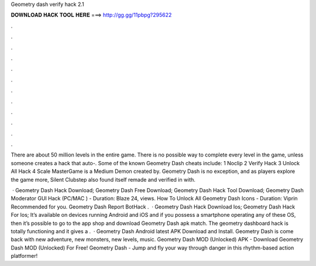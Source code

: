 Geometry dash verify hack 2.1



𝐃𝐎𝐖𝐍𝐋𝐎𝐀𝐃 𝐇𝐀𝐂𝐊 𝐓𝐎𝐎𝐋 𝐇𝐄𝐑𝐄 ===> http://gg.gg/11pbpg?295622



.



.



.



.



.



.



.



.



.



.



.



.

There are about 50 million levels in the entire game. There is no possible way to complete every level in the game, unless someone creates a hack that auto-. Some of the known Geometry Dash cheats include: 1 Noclip 2 Verify Hack 3 Unlock All Hack 4 Scale MasterGame is a Medium Demon created by. Geometry Dash is no exception, and as players explore the game more, Silent Clubstep also found itself remade and verified in with.

 · Geometry Dash Hack Download; Geometry Dash Free Download; Geometry Dash Hack Tool Download; Geometry Dash Moderator GUI Hack (PC/MAC ) - Duration: Blaze 24, views. How To Unlock All Geometry Dash Icons - Duration: Viprin Recommended for you. Geometry Dash Report BotHack .  · Geometry Dash Hack Download Ios; Geometry Dash Hack For Ios; It’s available on devices running Android and iOS and if you possess a smartphone operating any of these OS, then it’s possible to go to the app shop and download Geometry Dash apk match. The geometry dashboard hack is totally functioning and it gives a .  · Geometry Dash Android latest APK Download and Install. Geometry Dash is come back with new adventure, new monsters, new levels, music. Geometry Dash MOD (Unlocked) APK - Download Geometry Dash MOD (Unlocked) For Free! Geometry Dash - Jump and fly your way through danger in this rhythm-based action platformer!
